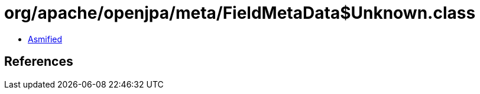 = org/apache/openjpa/meta/FieldMetaData$Unknown.class

 - link:FieldMetaData$Unknown-asmified.java[Asmified]

== References

